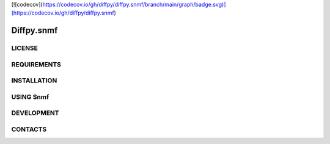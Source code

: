 .. image::https://github.com/diffpy/diffpy.snmf/actions/workflows/main.yml/badge.svg)](https://github.com/diffpy/diffpy.snmf/actions/workflows/main.yml
   :target:
[![codecov](https://codecov.io/gh/diffpy/diffpy.snmf/branch/main/graph/badge.svg)](https://codecov.io/gh/diffpy/diffpy.snmf)

Diffpy.snmf
========================================================================================================================

LICENSE
------------------------------------------------------------------------------------------------------------------------

REQUIREMENTS
------------------------------------------------------------------------------------------------------------------------

INSTALLATION
------------------------------------------------------------------------------------------------------------------------

USING Snmf
------------------------------------------------------------------------------------------------------------------------

DEVELOPMENT
------------------------------------------------------------------------------------------------------------------------

CONTACTS
------------------------------------------------------------------------------------------------------------------------

